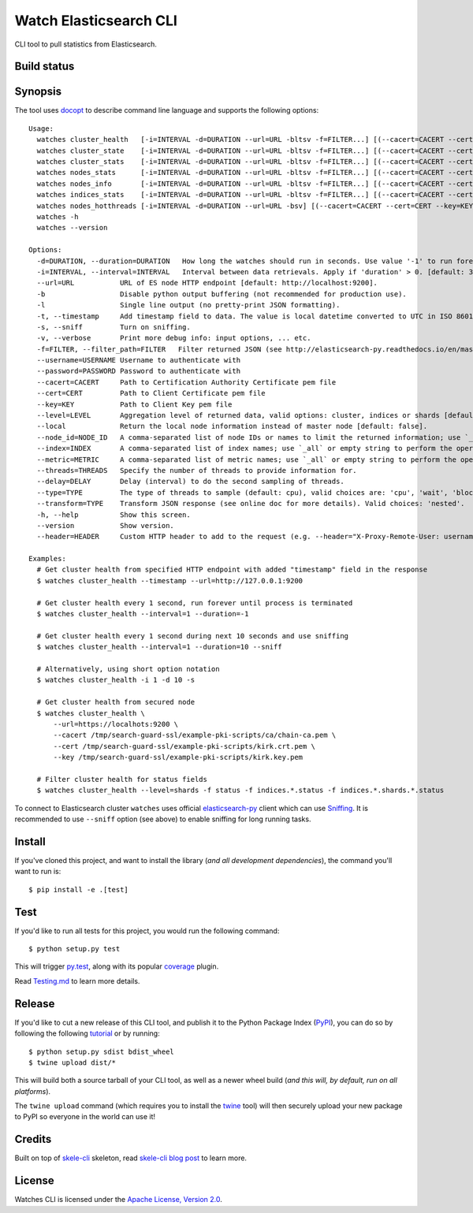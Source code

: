 Watch Elasticsearch CLI
=======================

CLI tool to pull statistics from Elasticsearch.

Build status
------------

.. image:: https://secure.travis-ci.org/ViaQ/watches-cli.png
   :target: http://travis-ci.org/#!/ViaQ/watches-cli

Synopsis
--------

The tool uses `docopt <http://docopt.org/>`_ to describe command line language and supports the following options::

    Usage:
      watches cluster_health   [-i=INTERVAL -d=DURATION --url=URL -bltsv -f=FILTER...] [(--cacert=CACERT --cert=CERT --key=KEY) | (--cacert=CACERT)] [(--username=USERNAME --password=PASSWORD)] [--header=HEADER...] [--transform=TYPE] [--level=LEVEL --local]
      watches cluster_state    [-i=INTERVAL -d=DURATION --url=URL -bltsv -f=FILTER...] [(--cacert=CACERT --cert=CERT --key=KEY) | (--cacert=CACERT)] [(--username=USERNAME --password=PASSWORD)] [--header=HEADER...] [--transform=TYPE] [--local --index=INDEX --metric=METRIC]
      watches cluster_stats    [-i=INTERVAL -d=DURATION --url=URL -bltsv -f=FILTER...] [(--cacert=CACERT --cert=CERT --key=KEY) | (--cacert=CACERT)] [(--username=USERNAME --password=PASSWORD)] [--header=HEADER...] [--transform=TYPE]
      watches nodes_stats      [-i=INTERVAL -d=DURATION --url=URL -bltsv -f=FILTER...] [(--cacert=CACERT --cert=CERT --key=KEY) | (--cacert=CACERT)] [(--username=USERNAME --password=PASSWORD)] [--header=HEADER...] [--transform=TYPE] [--metric=METRIC]
      watches nodes_info       [-i=INTERVAL -d=DURATION --url=URL -bltsv -f=FILTER...] [(--cacert=CACERT --cert=CERT --key=KEY) | (--cacert=CACERT)] [(--username=USERNAME --password=PASSWORD)] [--header=HEADER...] [--transform=TYPE] [--node_id=NODE_ID --metric=METRIC]
      watches indices_stats    [-i=INTERVAL -d=DURATION --url=URL -bltsv -f=FILTER...] [(--cacert=CACERT --cert=CERT --key=KEY) | (--cacert=CACERT)] [(--username=USERNAME --password=PASSWORD)] [--header=HEADER...] [--transform=TYPE] [--level=LEVEL --index=INDEX]
      watches nodes_hotthreads [-i=INTERVAL -d=DURATION --url=URL -bsv] [(--cacert=CACERT --cert=CERT --key=KEY) | (--cacert=CACERT)] [(--username=USERNAME --password=PASSWORD)] [--header=HEADER...] [--node_id=NODE_ID --threads=THREADS --delay=DELAY --type=TYPE]
      watches -h
      watches --version

    Options:
      -d=DURATION, --duration=DURATION   How long the watches should run in seconds. Use value '-1' to run forever. [default: 0].
      -i=INTERVAL, --interval=INTERVAL   Interval between data retrievals. Apply if 'duration' > 0. [default: 3].
      --url=URL           URL of ES node HTTP endpoint [default: http://localhost:9200].
      -b                  Disable python output buffering (not recommended for production use).
      -l                  Single line output (no pretty-print JSON formatting).
      -t, --timestamp     Add timestamp field to data. The value is local datetime converted to UTC in ISO 8601 format.
      -s, --sniff         Turn on sniffing.
      -v, --verbose       Print more debug info: input options, ... etc.
      -f=FILTER, --filter_path=FILTER   Filter returned JSON (see http://elasticsearch-py.readthedocs.io/en/master/api.html#response-filtering)
      --username=USERNAME Username to authenticate with
      --password=PASSWORD Password to authenticate with
      --cacert=CACERT     Path to Certification Authority Certificate pem file
      --cert=CERT         Path to Client Certificate pem file
      --key=KEY           Path to Client Key pem file
      --level=LEVEL       Aggregation level of returned data, valid options: cluster, indices or shards [default: cluster].
      --local             Return the local node information instead of master node [default: false].
      --node_id=NODE_ID   A comma-separated list of node IDs or names to limit the returned information; use `_local` to return information from local node you're connecting to [default: ].
      --index=INDEX       A comma-separated list of index names; use `_all` or empty string to perform the operation on all indices.
      --metric=METRIC     A comma-separated list of metric names; use `_all` or empty string to perform the operation for all metrics.
      --threads=THREADS   Specify the number of threads to provide information for.
      --delay=DELAY       Delay (interval) to do the second sampling of threads.
      --type=TYPE         The type of threads to sample (default: cpu), valid choices are: 'cpu', 'wait', 'block'.
      --transform=TYPE    Transform JSON response (see online doc for more details). Valid choices: 'nested'.
      -h, --help          Show this screen.
      --version           Show version.
      --header=HEADER     Custom HTTP header to add to the request (e.g. --header="X-Proxy-Remote-User: username")

    Examples:
      # Get cluster health from specified HTTP endpoint with added "timestamp" field in the response
      $ watches cluster_health --timestamp --url=http://127.0.0.1:9200

      # Get cluster health every 1 second, run forever until process is terminated
      $ watches cluster_health --interval=1 --duration=-1

      # Get cluster health every 1 second during next 10 seconds and use sniffing
      $ watches cluster_health --interval=1 --duration=10 --sniff

      # Alternatively, using short option notation
      $ watches cluster_health -i 1 -d 10 -s

      # Get cluster health from secured node
      $ watches cluster_health \
          --url=https://localhots:9200 \
          --cacert /tmp/search-guard-ssl/example-pki-scripts/ca/chain-ca.pem \
          --cert /tmp/search-guard-ssl/example-pki-scripts/kirk.crt.pem \
          --key /tmp/search-guard-ssl/example-pki-scripts/kirk.key.pem

      # Filter cluster health for status fields
      $ watches cluster_health --level=shards -f status -f indices.*.status -f indices.*.shards.*.status

To connect to Elasticsearch cluster ``watches`` uses official
`elasticsearch-py <https://github.com/elastic/elasticsearch-py/>`_ client which
can use `Sniffing <http://elasticsearch-py.readthedocs.io/en/master/index.html#sniffing>`_.
It is recommended to use ``--sniff`` option (see above) to enable sniffing for long running tasks.

Install
-------

If you've cloned this project, and want to install the library (*and all
development dependencies*), the command you'll want to run is::

    $ pip install -e .[test]

Test
----

If you'd like to run all tests for this project, you would run the following command::

    $ python setup.py test

This will trigger `py.test <http://pytest.org/latest/>`_, along with its popular
`coverage <https://pypi.python.org/pypi/pytest-cov>`_ plugin.

Read `Testing.md <./tests/Testing.md>`_ to learn more details.

Release
-------

If you'd like to cut a new release of this CLI tool, and publish it to
the Python Package Index (`PyPI <https://pypi.python.org/pypi>`_), you can do so
by following the following `tutorial <http://peterdowns.com/posts/first-time-with-pypi.html>`_
or by running::

    $ python setup.py sdist bdist_wheel
    $ twine upload dist/*

This will build both a source tarball of your CLI tool, as well as a newer wheel
build (*and this will, by default, run on all platforms*).

The ``twine upload`` command (which requires you to install the `twine
<https://pypi.python.org/pypi/twine>`_ tool) will then securely upload your
new package to PyPI so everyone in the world can use it!

Credits
-------

Built on top of `skele-cli <https://github.com/rdegges/skele-cli.git>`_ skeleton, read
`skele-cli blog post <https://stormpath.com/blog/building-simple-cli-interfaces-in-python>`_
to learn more.


License
-------

Watches CLI is licensed under the `Apache License, Version 2.0 <http://www.apache.org/licenses/>`_.